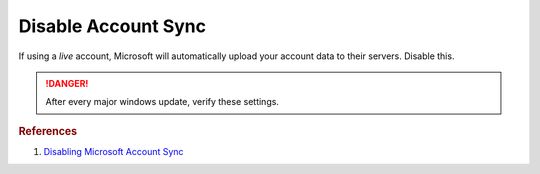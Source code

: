.. _w10-1903-disable-account-sync:

Disable Account Sync
####################
If using a *live* account, Microsoft will automatically upload your account data
to their servers. Disable this.

.. danger::
  After every major windows update, verify these settings.

.. dropdown:: Disable user account sync
  :container: + shadow
  :title: bg-primary text-white font-weight-bold
  :animate: fade-in
  :open:

  Disable account sync and prevent users from turning it on.

  .. dropdown:: :term:`Registry`
    :title: font-weight-bold
    :animate: fade-in
    
    .. wregedit:: Disable user account sync
      :key_title: HKEY_LOCAL_MACHINE\SOFTWARE\Policies\Microsoft\Windows\SettingSync
      :names:     DisableSettingSync
      :types:     DWORD
      :data:      2
      :no_section:
      :no_caption:

    .. wregedit:: Disable user account sync override
      :key_title: HKEY_LOCAL_MACHINE\SOFTWARE\Policies\Microsoft\Windows\SettingSync
      :names:     DisableSettingSyncUserOverride
      :types:     DWORD
      :data:      1
      :no_section:
      :no_caption:
      :no_launch:

  .. dropdown:: :term:`GPO`
    :title: font-weight-bold
    :animate: fade-in

    .. wgpolicy:: Disable user account sync
      :key_title: Computer Configuration -->
                  Administrative Templates -->
                  Windows Components -->
                  Sync your settings -->
                  Do not sync
      :option:    ☑,
                  ☐
      :setting:   Enabled,
                  Allow users to turn syncing on.
      :no_section:
      :no_caption:

.. rubric:: References

#. `Disabling Microsoft Account Sync <https://www.tenforums.com/tutorials/43246-enable-disable-sync-your-settings-windows-10-a.html>`_
